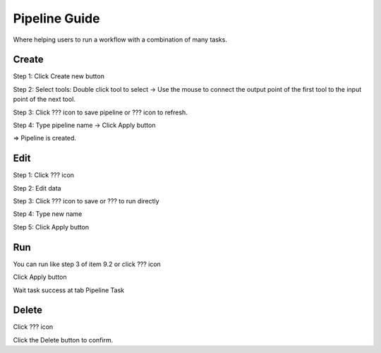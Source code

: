 Pipeline Guide
--------------

Where helping users to run a workflow with a combination of many tasks.

Create 
======

Step 1: Click Create new button

.. image:: ../img/create_workflow_1.png
    :align: center

Step 2: Select tools: Double click tool to select -> Use the mouse to connect the output point of the first tool to the input point of the next tool.

.. image:: ../img/create_workflow_2.png
    :align: center

Step 3: Click ???  icon to save pipeline or ???  icon to refresh.
	
Step 4: Type pipeline name -> Click Apply button

.. image:: ../img/create_workflow_3.png
    :align: center

=> Pipeline is created.

.. image:: ../img/create_workflow_4.png
    :align: center

Edit
====

Step 1: Click ???  icon

.. image:: ../img/edit_workflow_1.png
    :align: center

Step 2: Edit data

Step 3: Click ???  icon to save or ???  to run directly 

Step 4: Type new name

Step 5: Click Apply button  

Run 
===

You can run like step 3 of item 9.2 or click ??? icon

.. image:: ../img/run_workflow_1.png
    :align: center

Click Apply button

.. image:: ../img/run_workflow_2.png
    :align: center

Wait task success at tab Pipeline Task

Delete
======

Click ??? icon

.. image:: ../img/delete_workflow_1.png
    :align: center

Click the Delete button to confirm.

